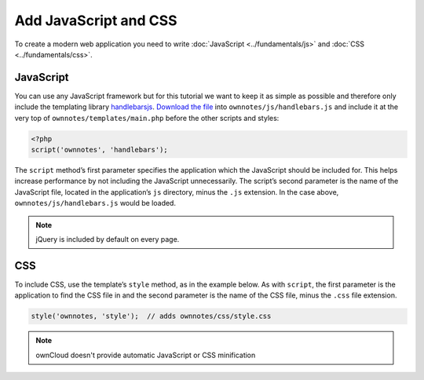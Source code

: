 ======================
Add JavaScript and CSS
======================

To create a modern web application you need to write :doc:`JavaScript <../fundamentals/js>` and :doc:`CSS <../fundamentals/css>`. 

JavaScript
----------

You can use any JavaScript framework but for this tutorial we want to keep it as simple as possible and therefore only include the templating library `handlebarsjs <http://handlebarsjs.com/>`_. 
`Download the file <http://builds.handlebarsjs.com.s3.amazonaws.com/handlebars-v2.0.0.js>`_ into ``ownnotes/js/handlebars.js`` and include it at the very top of ``ownnotes/templates/main.php`` before the other scripts and styles:

.. code-block:: php

    <?php
    script('ownnotes', 'handlebars');

The ``script`` method’s first parameter specifies the application which the JavaScript should be included for.
This helps increase performance by not including the JavaScript unnecessarily. 
The script’s second parameter is the name of the JavaScript file, located in the application’s ``js`` directory, minus the ``.js`` extension.
In the case above, ``ownnotes/js/handlebars.js`` would be loaded.

.. note:: jQuery is included by default on every page.

CSS
---

To include CSS, use the template’s ``style`` method, as in the example below.
As with ``script``, the first parameter is the application to find the CSS file in and the second parameter is the name of the CSS file, minus the ``.css`` file extension.

.. code-block:: php
   
   style('ownnotes, 'style');  // adds ownnotes/css/style.css

.. note:: 
   ownCloud doesn't provide automatic JavaScript or CSS minification 
